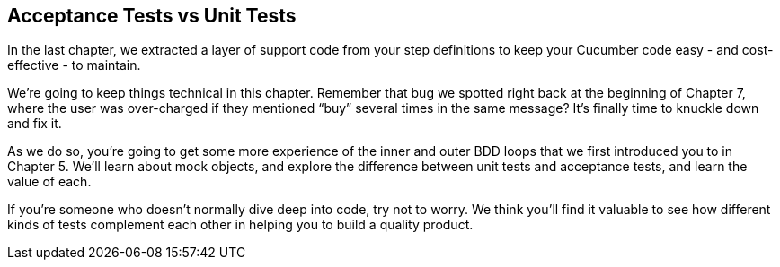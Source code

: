 == Acceptance Tests vs Unit Tests

In the last chapter, we extracted a layer of support code from your step definitions to keep your Cucumber code easy - and cost-effective - to maintain.

We're going to keep things technical in this chapter. Remember that bug we spotted right back at the beginning of Chapter 7, where the user was over-charged if they mentioned “buy” several times in the same message? It's finally time to knuckle down and fix it.

As we do so, you're going to get some more experience of the inner and outer BDD loops that we first introduced you to in Chapter 5. We'll learn about mock objects, and explore the difference between unit tests and acceptance tests, and learn the value of each.

If you're someone who doesn't normally dive deep into code, try not to worry. We think you'll find it valuable to see how different kinds of tests complement each other in helping you to build a quality product.
